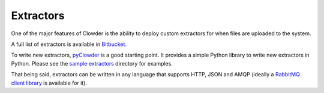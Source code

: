 Extractors
==============

One of the major features of Clowder is the ability to deploy custom extractors for when files are uploaded to the system.

A full list of extractors is available in `Bitbucket <https://opensource.ncsa.illinois.edu/bitbucket/projects/CATS>`_.

To write new extractors, `pyClowder <https://opensource.ncsa.illinois.edu/bitbucket/projects/CATS/repos/pyclowder/browse>`_ is a good starting point.
It provides a simple Python library to write new extractors in Python. Please see the
`sample extractors <https://opensource.ncsa.illinois.edu/bitbucket/projects/CATS/repos/pyclowder/browse/sample-extractors>`_ directory for examples.

That being said, extractors can be written in any language that supports HTTP, JSON and AMQP
(ideally a `RabbitMQ client library <https://www.rabbitmq.com/>`_ is available for it).